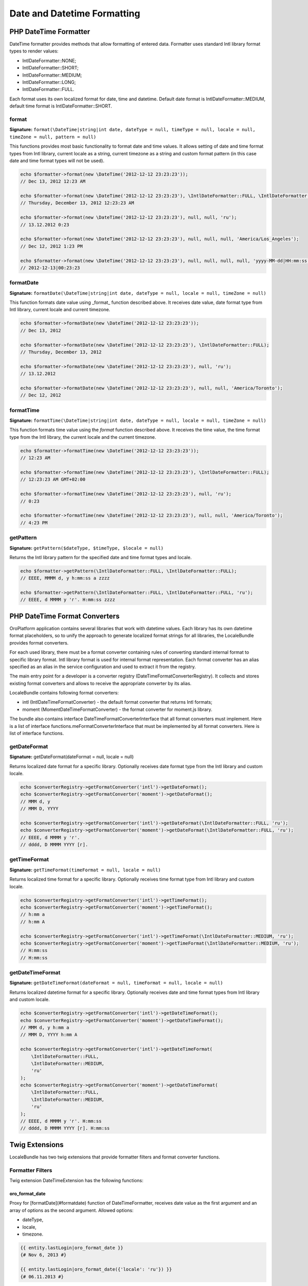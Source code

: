 .. _bundle-docs-platform-locale-bundle-date-time-formatting:

Date and Datetime Formatting
============================

PHP DateTime Formatter
----------------------

DateTime formatter provides methods that allow formatting of entered data.
Formatter uses standard Intl library format types to render values:

* \IntlDateFormatter::NONE;
* \IntlDateFormatter::SHORT;
* \IntlDateFormatter::MEDIUM;
* \IntlDateFormatter::LONG;
* \IntlDateFormatter::FULL.

Each format uses its own localized format for date, time and datetime.
Default date format is \IntlDateFormatter::MEDIUM, default time format is \IntlDateFormatter::SHORT.

format
^^^^^^

**Signature:** ``format(\DateTime|string|int date, dateType = null, timeType = null, locale = null, timeZone = null, pattern = null)``

This functions provides most basic functionality to format date and time values.
It allows setting of date and time format types from Intl library, current locale as a string,
current timezone as a string and custom format pattern (in this case date and time format types will not be used).

.. code-block:: php

    echo $formatter->format(new \DateTime('2012-12-12 23:23:23'));
    // Dec 13, 2012 12:23 AM

    echo $formatter->format(new \DateTime('2012-12-12 23:23:23'), \IntlDateFormatter::FULL, \IntlDateFormatter::MEDIUM);
    // Thursday, December 13, 2012 12:23:23 AM

    echo $formatter->format(new \DateTime('2012-12-12 23:23:23'), null, null, 'ru');
    // 13.12.2012 0:23

    echo $formatter->format(new \DateTime('2012-12-12 23:23:23'), null, null, null, 'America/Los_Angeles');
    // Dec 12, 2012 1:23 PM

    echo $formatter->format(new \DateTime('2012-12-12 23:23:23'), null, null, null, null, 'yyyy-MM-dd|HH:mm:ss');
    // 2012-12-13|00:23:23


formatDate
^^^^^^^^^^

**Signature:** ``formatDate(\DateTime|string|int date, dateType = null, locale = null, timeZone = null)``

This function formats date value using _format_ function described above.
It receives date value, date format type from Intl library, current locale and current timezone.

.. code-block:: php

    echo $formatter->formatDate(new \DateTime('2012-12-12 23:23:23'));
    // Dec 13, 2012

    echo $formatter->formatDate(new \DateTime('2012-12-12 23:23:23'), \IntlDateFormatter::FULL);
    // Thursday, December 13, 2012

    echo $formatter->formatDate(new \DateTime('2012-12-12 23:23:23'), null, 'ru');
    // 13.12.2012

    echo $formatter->formatDate(new \DateTime('2012-12-12 23:23:23'), null, null, 'America/Toronto');
    // Dec 12, 2012

formatTime
^^^^^^^^^^

**Signature:** ``formatTime(\DateTime|string|int date, dateType = null, locale = null, timeZone = null)``

This function formats time value using the `format` function described above.
It receives the time value, the time format type from the Intl library, the current locale and the current timezone.

.. code-block:: php

    echo $formatter->formatTime(new \DateTime('2012-12-12 23:23:23'));
    // 12:23 AM

    echo $formatter->formatTime(new \DateTime('2012-12-12 23:23:23'), \IntlDateFormatter::FULL);
    // 12:23:23 AM GMT+02:00

    echo $formatter->formatTime(new \DateTime('2012-12-12 23:23:23'), null, 'ru');
    // 0:23

    echo $formatter->formatTime(new \DateTime('2012-12-12 23:23:23'), null, null, 'America/Toronto');
    // 4:23 PM


getPattern
^^^^^^^^^^

**Signature:** ``getPattern($dateType, $timeType, $locale = null)``

Returns the Intl library pattern for the specified date and time format types and locale.

.. code-block:: php

    echo $formatter->getPattern(\IntlDateFormatter::FULL, \IntlDateFormatter::FULL);
    // EEEE, MMMM d, y h:mm:ss a zzzz

    echo $formatter->getPattern(\IntlDateFormatter::FULL, \IntlDateFormatter::FULL, 'ru');
    // EEEE, d MMMM y 'г'. H:mm:ss zzzz


PHP DateTime Format Converters
------------------------------


OroPlatform application contains several libraries that work with datetime values.
Each library has its own datetime format placeholders, so to unify the approach to generate localized format strings
for all libraries, the LocaleBundle provides format converters.

For each used library, there must be a format converter containing rules of converting standard internal format to specific library format. Intl library format is used for internal format representation. Each format converter has an alias specified as an alias in the service configuration
and used to extract it from the registry.

The main entry point for a developer is a converter registry (DateTimeFormatConverterRegistry). It collects and stores existing format converters and allows to receive the appropriate converter by its alias.

LocaleBundle contains following format converters:

- intl (IntlDateTimeFormatConverter) - the default format converter that returns Intl formats;
- moment (MomentDateTimeFormatConverter) - the format converter for moment.js library.

The bundle also contains interface DateTimeFormatConverterInterface that all format converters must implement. Here is a list of interface functions.meFormatConverterInterface that must be implemented by all format converters.
Here is list of interface functions.

getDateFormat
^^^^^^^^^^^^^

**Signature:** getDateFormat(dateFormat = null, locale = null)

Returns localized date format for a specific library. Optionally receives date format type from the Intl library and custom locale.

.. code-block:: php

    echo $converterRegistry->getFormatConverter('intl')->getDateFormat();
    echo $converterRegistry->getFormatConverter('moment')->getDateFormat();
    // MMM d, y
    // MMM D, YYYY

    echo $converterRegistry->getFormatConverter('intl')->getDateFormat(\IntlDateFormatter::FULL, 'ru');
    echo $converterRegistry->getFormatConverter('moment')->getDateFormat(\IntlDateFormatter::FULL, 'ru');
    // EEEE, d MMMM y 'г'.
    // dddd, D MMMM YYYY [г].


getTimeFormat
^^^^^^^^^^^^^

**Signature:** ``getTimeFormat(timeFormat = null, locale = null)``

Returns localized time format for a specific library. Optionally receives time format type from Intl library and custom locale.

.. code-block:: php

    echo $converterRegistry->getFormatConverter('intl')->getTimeFormat();
    echo $converterRegistry->getFormatConverter('moment')->getTimeFormat();
    // h:mm a
    // h:mm A

    echo $converterRegistry->getFormatConverter('intl')->getTimeFormat(\IntlDateFormatter::MEDIUM, 'ru');
    echo $converterRegistry->getFormatConverter('moment')->getTimeFormat(\IntlDateFormatter::MEDIUM, 'ru');
    // H:mm:ss
    // H:mm:ss


getDateTimeFormat
^^^^^^^^^^^^^^^^^

**Signature:** ``getDateTimeFormat(dateFormat = null, timeFormat = null, locale = null)``

Returns localized datetime format for a specific library. Optionally receives date and time format types from Intl library and custom locale.

.. code-block:: php

    echo $converterRegistry->getFormatConverter('intl')->getDateTimeFormat();
    echo $converterRegistry->getFormatConverter('moment')->getDateTimeFormat();
    // MMM d, y h:mm a
    // MMM D, YYYY h:mm A

    echo $converterRegistry->getFormatConverter('intl')->getDateTimeFormat(
        \IntlDateFormatter::FULL,
        \IntlDateFormatter::MEDIUM,
        'ru'
    );
    echo $converterRegistry->getFormatConverter('moment')->getDateTimeFormat(
        \IntlDateFormatter::FULL,
        \IntlDateFormatter::MEDIUM,
        'ru'
    );
    // EEEE, d MMMM y 'г'. H:mm:ss
    // dddd, D MMMM YYYY [г]. H:mm:ss


Twig Extensions
---------------

LocaleBundle has two twig extensions that provide formatter filters and format converter functions.

Formatter Filters
^^^^^^^^^^^^^^^^^

Twig extension DateTimeExtension has the following functions:

oro_format_date
~~~~~~~~~~~~~~~

Proxy for [formatDate](#formatdate) function of DateTimeFormatter, receives date value as the first argument
and an array of options as the second argument. Allowed options:

* dateType,
* locale,
* timezone.

.. code-block:: none

    {{ entity.lastLogin|oro_format_date }}
    {# Nov 6, 2013 #}

    {{ entity.lastLogin|oro_format_date({'locale': 'ru'}) }}
    {# 06.11.2013 #}

To format the date given from the `Date` sql type, omit the `timeZone` option, for example:

.. code-block:: none

   value|oro_format_date`


To format the date part of the `DateTime` sql type value, specify the timeZone directly, for example:

.. code-block:: none

   value|oro_format_date({'timeZone': oro_timezone()})

oro_format_time
~~~~~~~~~~~~~~~

It is the proxy for the formatTime function of DateTimeFormatter, it receives the time value as the first argument
and an array of options as the second argument. Allowed options are:

* timeType,
* locale,
* timezone.

.. code-block:: none

    {{ entity.lastLogin|oro_format_time }}
    {# 7:44 PM #}

    {{ entity.lastLogin|oro_format_time({'locale': 'ru'}) }}
    {# 19:44 #}

To format the time given from the `Time` sql type, omit the `timeZone` option, for example:

.. code-block:: none

   value|oro_format_time`

To format the time part of the `DateTime` sql type value, specify the timeZone directly, for example:

.. code-block:: none

   value|oro_format_time({'timeZone': oro_timezone()})


oro_format_datetime
~~~~~~~~~~~~~~~~~~~

It is the opoxy for format function of DateTimeFormatter, it receives the datetime value as the first argument
and an array of options as the second argument. Allowed options are:

* dateType,
* timeType,
* locale,
* timezone.

.. code-block:: none

    {{ entity.lastLogin|oro_format_datetime }}
    {# Nov 6, 2013 7:44 PM #}

    {{ entity.lastLogin|oro_format_datetime({'locale': 'ru'}) }}
    {# 06.11.2013 19:44 #}

To format the date and time given from the `Date` or `Time` sql types, omit the `timeZone` option, for example:

.. code-block:: none

  value|oro_format_datetime`


To format the date and time of the `DateTime` sql type value, specify the timeZone directly, for example:

.. code-block:: none

    value|oro_format_datetime({'timeZone': oro_timezone()})

Format Converter Functions
^^^^^^^^^^^^^^^^^^^^^^^^^^

Twig extension DateFormatExtension has the following functions:

oro_date_format
~~~~~~~~~~~~~~~

It receives format converter alias, the date format type and the custom locale, and returns the date format from the appropriate format converter.

.. code-block:: none

    {{ oro_date_format('moment') }}
    {# MMM D, YYYY #}

    {{ oro_date_format('moment', null, 'ru') }}
    {# DD.MM.YYYY #}

oro_time_format
~~~~~~~~~~~~~~~

It receives the format converter alias, the time format type and the custom locale, and returns the time format from the appropriate format converter.

.. code-block:: none

    {{ oro_time_format('moment') }}
    {# h:mm A #}

    {{ oro_time_format('moment', null, 'ru') }}
    {# H:mm #}


oro_datetime_format
~~~~~~~~~~~~~~~~~~~

It receives the format converter alias, the date and time format types and the custom locale, and returns the time format from the appropriate format converter.

.. code-block:: none

    {{ oro_datetime_format('moment') }}
    {# MMM D, YYYY h:mm A #}

    {{ oro_datetime_format('moment', null, null, 'ru') }}
    {# DD.MM.YYYY H:mm #}

oro_datetime_formatter_list
~~~~~~~~~~~~~~~~~~~~~~~~~~~

It returns an array of all registered format converter aliases.

.. code-block:: none

   {{ oro_datetime_formatter_list()|join(', ') }}
   {# intl, moment, jquery_ui, fullcalendar #}


JS DateTime Formatter
---------------------

From the frontend side, JavaScript datetime converter provides functions to format datetime values.
The formatter uses library moment.js to work with the datetime values and localized formats injected from the locale settings configuration.

The formatter works with two string representations of the datetime values:

* frontend, which is localized format in the current timezone, and
* backend , which is ISO format data in UTC (for date) or with direct timezone specification (for datetime).

The formatter provides the following functions.

**getDateFormat(), getTimeFormat(), getDateTimeFormat()**

It returns the appropriate localized frontend format for the moment.js library received from the locale settings configuration.

.. code-block:: javascript

    console.log(datetimeFormatter.getDateTimeFormat());
    // MMM D, YYYY h:mm A


**isDateValid(value), isTimeValid(value), isDateTimeValid(value)**

It checks whether the input value has a valid format and can be parsed to the internal date representation.

.. code-block:: javascript

    console.log(datetimeFormatter.isDateValid('qwerty'));
    // false

    console.log(datetimeFormatter.isDateTimeValid('oct 12 2013 12:12 pm'));
    // true

**formatDate(value), formatTime(value), formatDateTime(value)**

It receives either the Date object or a valid ISO string and returns the value string in localized format.
It throws an exception if the string is invalid.

.. code-block:: javascript

    console.log(datetimeFormatter.formatDate('2013-12-12'));
    // Dec 12, 2013

    console.log(datetimeFormatter.formatDateTime(new Date()));
    // Nov 6, 2013 7:32 PM

**convertDateToBackendFormat(value), convertTimeToBackendFormat(value), convertDateTimeToBackendFormat(value, timezoneOffset)**

It receives localized string data and converts it in to an ISO format string.
*convertDateTimeToBackendFormat* can optionally receive the timezone offset; if no offset is set, the default offset is used.
It throws an exception if the string is invalid.

.. code-block:: javascript

    console.log(datetimeFormatter.convertDateToBackendFormat('Dec 12, 2013'));
    // 2013-12-12

    console.log(datetimeFormatter.convertDateTimeToBackendFormat('Nov 6, 2013 7:32 PM'));
    // 2013-11-06T19:32:00+0200

**getMomentForBackendDate(value), getMomentForBackendTime(value), getMomentForBackendDateTime(value)**

It receives either the Date object or a valid ISO string and returns the moment object instance.
It throws an exception if the string is invalid.

**getMomentForFrontendDate(value), getMomentForFrontendTime(value), getMomentForFrontendDateTime(value[, timezoneOffset])**

It receives a valid formatted string and returns the moment object instance.
It throws an exception if the string is invalid.

**unformatDate(value), unformatTime(value), unformatDateTime(value[, timezoneOffset])**

It receives a valid formatted string and returns the Date object instance.
It throws an exception if the string is invalid.

**unformatBackendDate(value), unformatBackendTime(value), unformatBackendDateTime(value)**

It receives either Date object or valid ISO string and returns Date object instance.
It throws an exception if the string is invalid.
